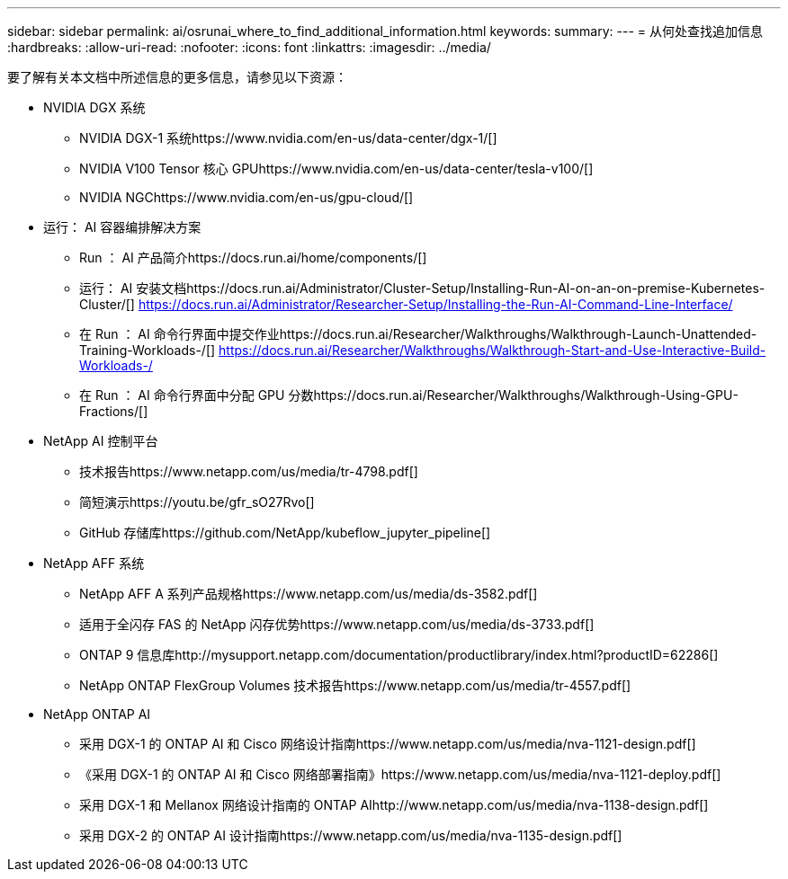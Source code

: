 ---
sidebar: sidebar 
permalink: ai/osrunai_where_to_find_additional_information.html 
keywords:  
summary:  
---
= 从何处查找追加信息
:hardbreaks:
:allow-uri-read: 
:nofooter: 
:icons: font
:linkattrs: 
:imagesdir: ../media/


[role="lead"]
要了解有关本文档中所述信息的更多信息，请参见以下资源：

* NVIDIA DGX 系统
+
** NVIDIA DGX-1 系统https://www.nvidia.com/en-us/data-center/dgx-1/[]
** NVIDIA V100 Tensor 核心 GPUhttps://www.nvidia.com/en-us/data-center/tesla-v100/[]
** NVIDIA NGChttps://www.nvidia.com/en-us/gpu-cloud/[]


* 运行： AI 容器编排解决方案
+
** Run ： AI 产品简介https://docs.run.ai/home/components/[]
** 运行： AI 安装文档https://docs.run.ai/Administrator/Cluster-Setup/Installing-Run-AI-on-an-on-premise-Kubernetes-Cluster/[]
https://docs.run.ai/Administrator/Researcher-Setup/Installing-the-Run-AI-Command-Line-Interface/[]
** 在 Run ： AI 命令行界面中提交作业https://docs.run.ai/Researcher/Walkthroughs/Walkthrough-Launch-Unattended-Training-Workloads-/[]
https://docs.run.ai/Researcher/Walkthroughs/Walkthrough-Start-and-Use-Interactive-Build-Workloads-/[]
** 在 Run ： AI 命令行界面中分配 GPU 分数https://docs.run.ai/Researcher/Walkthroughs/Walkthrough-Using-GPU-Fractions/[]


* NetApp AI 控制平台
+
** 技术报告https://www.netapp.com/us/media/tr-4798.pdf[]
** 简短演示https://youtu.be/gfr_sO27Rvo[]
** GitHub 存储库https://github.com/NetApp/kubeflow_jupyter_pipeline[]


* NetApp AFF 系统
+
** NetApp AFF A 系列产品规格https://www.netapp.com/us/media/ds-3582.pdf[]
** 适用于全闪存 FAS 的 NetApp 闪存优势https://www.netapp.com/us/media/ds-3733.pdf[]
** ONTAP 9 信息库http://mysupport.netapp.com/documentation/productlibrary/index.html?productID=62286[]
** NetApp ONTAP FlexGroup Volumes 技术报告https://www.netapp.com/us/media/tr-4557.pdf[]


* NetApp ONTAP AI
+
** 采用 DGX-1 的 ONTAP AI 和 Cisco 网络设计指南https://www.netapp.com/us/media/nva-1121-design.pdf[]
** 《采用 DGX-1 的 ONTAP AI 和 Cisco 网络部署指南》https://www.netapp.com/us/media/nva-1121-deploy.pdf[]
** 采用 DGX-1 和 Mellanox 网络设计指南的 ONTAP AIhttp://www.netapp.com/us/media/nva-1138-design.pdf[]
** 采用 DGX-2 的 ONTAP AI 设计指南https://www.netapp.com/us/media/nva-1135-design.pdf[]



